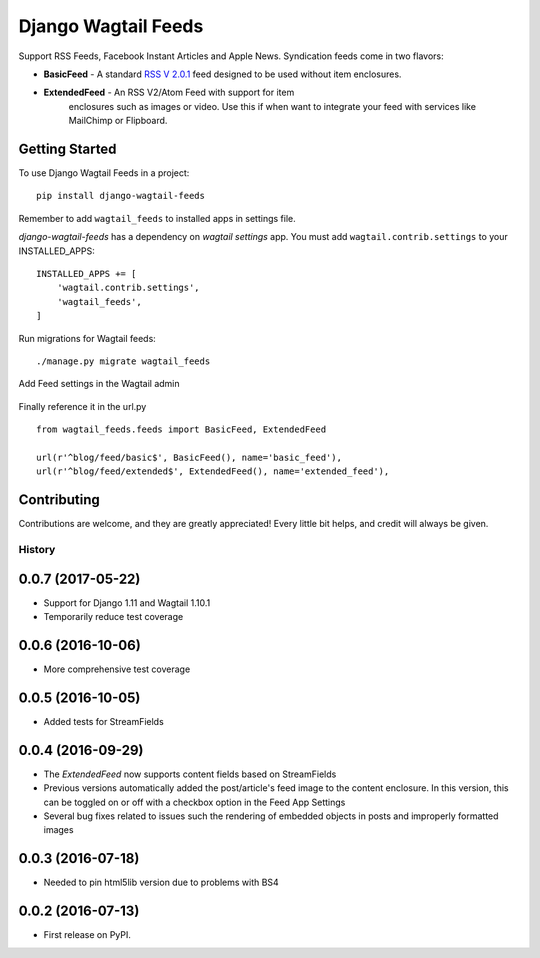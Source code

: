 Django Wagtail Feeds
====================
.. image:: https://travis-ci.org/chrisdev/django-wagtail-feeds.svg?branch=master
    :target: https://travis-ci.org/chrisdev/django-wagtail-feeds

Support RSS Feeds, Facebook Instant Articles and Apple News. Syndication feeds come in two flavors:

- **BasicFeed** -  A standard `RSS V 2.0.1`_ feed designed to be used without item enclosures.

- **ExtendedFeed** - An RSS V2/Atom Feed with support for item
   enclosures such as images or video. Use this if when want to integrate your feed with services like MailChimp or Flipboard.

.. _`RSS V 2.0.1` : http://cyber.law.harvard.edu/rss/rss.html


Getting Started
---------------

To use Django Wagtail Feeds in a project::

    pip install django-wagtail-feeds

Remember to add ``wagtail_feeds`` to installed apps in settings file.

`django-wagtail-feeds` has a dependency on `wagtail settings` app. You must add ``wagtail.contrib.settings`` to your INSTALLED_APPS::

    INSTALLED_APPS += [
        'wagtail.contrib.settings',
        'wagtail_feeds',
    ]

Run migrations for Wagtail feeds::

    ./manage.py migrate wagtail_feeds

Add Feed settings in the Wagtail admin

.. figure:: http://i.imgur.com/aNp1VBg.png
   :alt: Wagtail admin

.. figure:: http://i.imgur.com/oRZRici.png
   :alt: Feed Settings

Finally reference it in the url.py ::

    from wagtail_feeds.feeds import BasicFeed, ExtendedFeed

    url(r'^blog/feed/basic$', BasicFeed(), name='basic_feed'),
    url(r'^blog/feed/extended$', ExtendedFeed(), name='extended_feed'),


Contributing
------------

Contributions are welcome, and they are greatly appreciated! Every
little bit helps, and credit will always be given.


=======
History
=======
0.0.7 (2017-05-22)
------------------
* Support for Django 1.11 and Wagtail 1.10.1
* Temporarily reduce test coverage

0.0.6 (2016-10-06)
------------------
* More comprehensive test coverage  

0.0.5 (2016-10-05)
------------------
* Added tests for StreamFields

0.0.4 (2016-09-29)
-------------------
* The `ExtendedFeed` now supports content fields based on StreamFields
* Previous versions automatically added the post/article's feed image to the content
  enclosure. In this version, this can be toggled on or off with 
  a checkbox option in the Feed App Settings
* Several bug fixes related to issues such the rendering of embedded objects in posts
  and improperly formatted images

0.0.3 (2016-07-18)
------------------
* Needed to pin html5lib version due to problems with BS4    

0.0.2 (2016-07-13)
------------------

* First release on PyPI.


